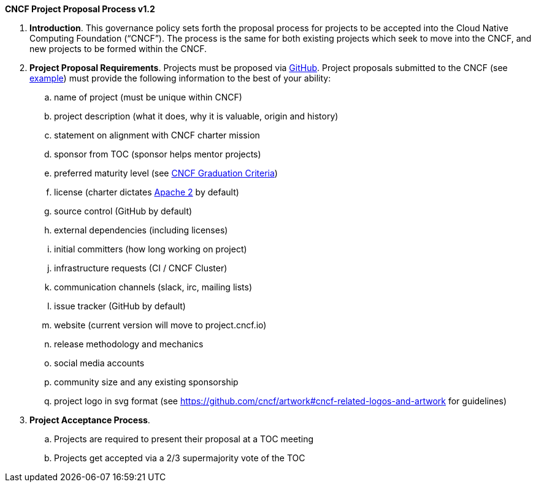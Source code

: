 *CNCF Project Proposal Process v1.2*

 . *Introduction*. This governance policy sets forth the proposal process for projects to be accepted into the Cloud Native Computing Foundation (“CNCF”). The process is the same for both existing projects which seek to move into the CNCF, and new projects to be formed within the CNCF.
 . *Project Proposal Requirements*. Projects must be proposed via https://github.com/cncf/toc/tree/master/proposals[GitHub]. Project proposals submitted to the CNCF (see https://github.com/cncf/toc/blob/master/proposals/kubernetes.adoc[example]) must provide the following information to the best of your ability:

 .. name of project (must be unique within CNCF)
 .. project description (what it does, why it is valuable, origin and history)
 .. statement on alignment with CNCF charter mission
 .. sponsor from TOC (sponsor helps mentor projects)
 .. preferred maturity level (see https://github.com/cncf/toc/blob/master/process/graduation_criteria.adoc[CNCF Graduation Criteria])
 .. license (charter dictates http://www.apache.org/licenses/LICENSE-2.0[Apache 2] by default)
 .. source control (GitHub by default)
 .. external dependencies (including licenses)
 .. initial committers (how long working on project)
 .. infrastructure requests (CI / CNCF Cluster)
 .. communication channels (slack, irc, mailing lists)
 .. issue tracker (GitHub by default)
 .. website (current version will move to project.cncf.io)
 .. release methodology and mechanics
 .. social media accounts
 .. community size and any existing sponsorship
 .. project logo in svg format (see https://github.com/cncf/artwork#cncf-related-logos-and-artwork for guidelines)

. *Project Acceptance Process*.
 .. Projects are required to present their proposal at a TOC meeting
 .. Projects get accepted via a 2/3 supermajority vote of the TOC
